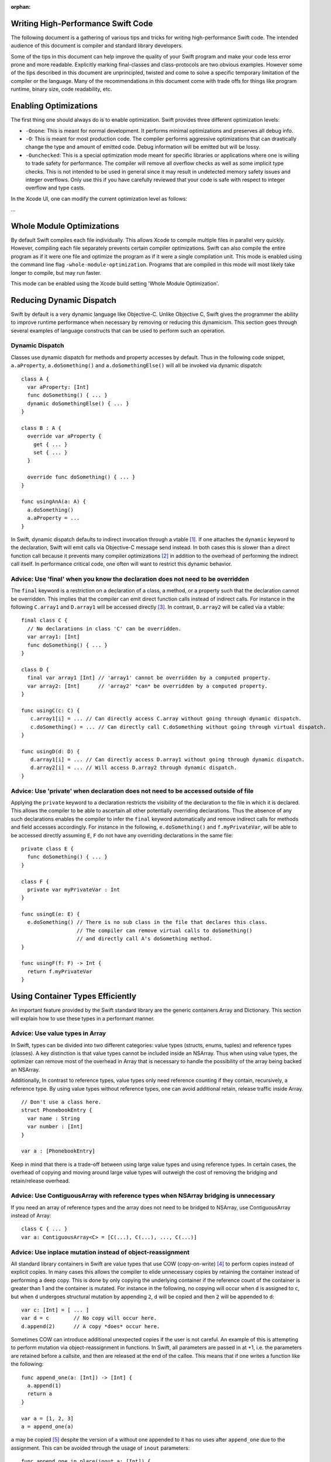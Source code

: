:orphan:

Writing High-Performance Swift Code
===================================

The following document is a gathering of various tips and tricks for writing
high-performance Swift code. The intended audience of this document is compiler
and standard library developers.

Some of the tips in this document can help improve the quality of your Swift
program and make your code less error prone and more readable. Explicitly
marking final-classes and class-protocols are two obvious examples. However some
of the tips described in this document are unprincipled, twisted and come to
solve a specific temporary limitation of the compiler or the language. Many of
the recommendations in this document come with trade offs for things like
program runtime, binary size, code readability, etc.


Enabling Optimizations
======================

The first thing one should always do is to enable optimization. Swift provides
three different optimization levels:

- ``-Onone``: This is meant for normal development. It performs minimal
  optimizations and preserves all debug info.
- ``-O``: This is meant for most production code. The compiler performs
  aggressive optimizations that can drastically change the type and amount of
  emitted code. Debug information will be emitted but will be lossy.
- ``-Ounchecked``: This is a special optimization mode meant for specific
  libraries or applications where one is willing to trade safety for
  performance.  The compiler will remove all overflow checks as well as some
  implicit type checks.  This is not intended to be used in general since it may
  result in undetected memory safety issues and integer overflows. Only use this
  if you have carefully reviewed that your code is safe with respect to integer
  overflow and type casts.

In the Xcode UI, one can modify the current optimization level as follows:

...


Whole Module Optimizations
==========================

By default Swift compiles each file individually. This allows Xcode to
compile multiple files in parallel very quickly. However, compiling each file
separately prevents certain compiler optimizations. Swift can also compile
the entire program as if it were one file and optimize the program as if it
were a single compilation unit. This mode is enabled using the command
line flag ``-whole-module-optimization``. Programs that are compiled in
this mode will most likely take longer to compile, but may run faster.

This mode can be enabled using the Xcode build setting 'Whole Module Optimization'.


Reducing Dynamic Dispatch
=========================

Swift by default is a very dynamic language like Objective-C. Unlike Objective
C, Swift gives the programmer the ability to improve runtime performance when
necessary by removing or reducing this dynamicism. This section goes through
several examples of language constructs that can be used to perform such an
operation.

Dynamic Dispatch
----------------

Classes use dynamic dispatch for methods and property accesses by default. Thus
in the following code snippet, ``a.aProperty``, ``a.doSomething()`` and
``a.doSomethingElse()`` will all be invoked via dynamic dispatch:

::

  class A {
    var aProperty: [Int]
    func doSomething() { ... }
    dynamic doSomethingElse() { ... }
  }

  class B : A {
    override var aProperty {
      get { ... }
      set { ... }
    }

    override func doSomething() { ... }
  }

  func usingAnA(a: A) {
    a.doSomething()
    a.aProperty = ...
  }

In Swift, dynamic dispatch defaults to indirect invocation through a vtable
[#]_. If one attaches the ``dynamic`` keyword to the declaration, Swift will
emit calls via Objective-C message send instead. In both cases this is slower
than a direct function call because it prevents many compiler optimizations [#]_
in addition to the overhead of performing the indirect call itself. In
performance critical code, one often will want to restrict this dynamic
behavior.

Advice: Use 'final' when you know the declaration does not need to be overridden
--------------------------------------------------------------------------------

The ``final`` keyword is a restriction on a declaration of a class, a method, or
a property such that the declaration cannot be overridden. This implies that the
compiler can emit direct function calls instead of indirect calls. For instance
in the following ``C.array1`` and ``D.array1`` will be accessed directly
[#]_. In contrast, ``D.array2`` will be called via a vtable:

::

  final class C {
    // No declarations in class 'C' can be overridden.
    var array1: [Int]
    func doSomething() { ... }
  }

  class D {
    final var array1 [Int] // 'array1' cannot be overridden by a computed property.
    var array2: [Int]      // 'array2' *can* be overridden by a computed property.
  }

  func usingC(c: C) {
     c.array1[i] = ... // Can directly access C.array without going through dynamic dispatch.
     c.doSomething() = ... // Can directly call C.doSomething without going through virtual dispatch.
  }

  func usingD(d: D) {
     d.array1[i] = ... // Can directly access D.array1 without going through dynamic dispatch.
     d.array2[i] = ... // Will access D.array2 through dynamic dispatch.
  }

Advice: Use 'private' when declaration does not need to be accessed outside of file
-----------------------------------------------------------------------------------

Applying the ``private`` keyword to a declaration restricts the visibility of
the declaration to the file in which it is declared. This allows the compiler to
be able to ascertain all other potentially overriding declarations. Thus the
absence of any such declarations enables the compiler to infer the ``final``
keyword automatically and remove indirect calls for methods and field accesses
accordingly. For instance in the following, ``e.doSomething()`` and
``f.myPrivateVar``, will be able to be accessed directly assuming ``E``, ``F``
do not have any overriding declarations in the same file:

::

  private class E {
    func doSomething() { ... }
  }

  class F {
    private var myPrivateVar : Int
  }

  func usingE(e: E) {
    e.doSomething() // There is no sub class in the file that declares this class.
                    // The compiler can remove virtual calls to doSomething()
                    // and directly call A's doSomething method.
  }

  func usingF(f: F) -> Int {
    return f.myPrivateVar
  }

Using Container Types Efficiently
=================================

An important feature provided by the Swift standard library are the generic
containers Array and Dictionary. This section will explain how to use these
types in a performant manner.

Advice: Use value types in Array
--------------------------------

In Swift, types can be divided into two different categories: value types
(structs, enums, tuples) and reference types (classes). A key distinction is
that value types cannot be included inside an NSArray. Thus when using value
types, the optimizer can remove most of the overhead in Array that is necessary
to handle the possibility of the array being backed an NSArray.

Additionally, In contrast to reference types, value types only need reference
counting if they contain, recursively, a reference type. By using value types
without reference types, one can avoid additional retain, release traffic inside
Array.

::

  // Don't use a class here.
  struct PhonebookEntry {
    var name : String
    var number : [Int]
  }

  var a : [PhonebookEntry]

Keep in mind that there is a trade-off between using large value types and using
reference types. In certain cases, the overhead of copying and moving around
large value types will outweigh the cost of removing the bridging and
retain/release overhead.

Advice: Use ContiguousArray with reference types when NSArray bridging is unnecessary
-------------------------------------------------------------------------------------

If you need an array of reference types and the array does not need to be
bridged to NSArray, use ContiguousArray instead of Array:

::

  class C { ... }
  var a: ContiguousArray<C> = [C(...), C(...), ..., C(...)]

Advice: Use inplace mutation instead of object-reassignment
-----------------------------------------------------------

All standard library containers in Swift are value types that use COW
(copy-on-write) [#]_ to perform copies instead of explicit copies. In many cases
this allows the compiler to elide unnecessary copies by retaining the container
instead of performing a deep copy. This is done by only copying the underlying
container if the reference count of the container is greater than 1 and the
container is mutated. For instance in the following, no copying will occur when
``d`` is assigned to ``c``, but when ``d`` undergoes structural mutation by
appending ``2``, ``d`` will be copied and then ``2`` will be appended to ``d``:

::

  var c: [Int] = [ ... ]
  var d = c        // No copy will occur here.
  d.append(2)      // A copy *does* occur here.

Sometimes COW can introduce additional unexpected copies if the user is not
careful. An example of this is attempting to perform mutation via
object-reassignment in functions. In Swift, all parameters are passed in at +1,
i.e. the parameters are retained before a callsite, and then are released at the
end of the callee. This means that if one writes a function like the following:

::

  func append_one(a: [Int]) -> [Int] {
    a.append(1)
    return a
  }

  var a = [1, 2, 3]
  a = append_one(a)

``a`` may be copied [#]_ despite the version of ``a`` without one appended to it
has no uses after ``append_one`` due to the assignment. This can be avoided
through the usage of ``inout`` parameters:

::

  func append_one_in_place(inout a: [Int]) {
    a.append(1)
  }

  var a = [1, 2, 3]
  append_one_in_place(&a)

Unchecked operations
====================

Swift eliminates integer overflow bugs by checking for overflow when performing
normal arithmetic. These checks are not appropriate in high performance code
where one knows that no memory safety issues can result.

Advice: Use unchecked integer arithmetic when you can prove that overflow cannot occur
---------------------------------------------------------------------------------------

In performance-critical code you can elide overflow checks if you know it is
safe.

::

  a : [Int]
  b : [Int]
  c : [Int]

  // Precondition: for all a[i], b[i]: a[i] + b[i] does not overflow!
  for i in 0 ... n {
    c[i] = a[i] &+ b[i]
  }

Generics
========

Swift provides a very powerful abstraction mechanism through the use of generic
types. The Swift compiler emits one block of concrete code that can perform
``MySwiftFunc<T>`` for any ``T``. The generated code takes a table of function
pointers and a box containing ``T`` as additional parameters. Any differences in
behavior between ``MySwiftFunc<Int>`` and ``MySwiftFunc<String>`` are accounted
for by passing a different table of function pointers and the size abstraction
provided by the box. An example of generics:

::

  class MySwiftFunc<T> { ... }

  MySwiftFunc<Int> X    // Will emit code that works with Int...
  MySwiftFunc<String> Y // ... as well as String.

When optimizations are enabled, the Swift compiler looks at each invocation of
such code and attempts to ascertain the concrete (i.e. non-generic type) used in
the invocation. If the generic function's definition is visible to the optimizer
and the concrete type is known, the Swift compiler will emit a version of the
generic function specialized to the specific type. This process, called
*specialization*, enables the removal of the overhead associated with
generics. Some more examples of generics:

::

  class MyStack<T> {
    func push(element: T) { ... }
    func pop() -> T { ... }
  }

  func myAlgorithm(a: [T], length: Int) { ... }

  // The compiler can specialize code of MyStack[Int]
  var stackOfInts: MyStack[Int]
  // Use stack of ints.
  for i in ... {
    stack.push(...)
    stack.pop(...)
  }

  var arrayOfInts: [Int]
  // The compiler can emit a specialized version of 'myAlgorithm' targeted for
  // [Int]' types.
  myAlgorithm(arrayOfInts, arrayOfInts.length)

Advice: Put generic declarations in the same file where they are used
---------------------------------------------------------------------

The optimizer can only perform specializations if the definition of the generic
declaration is visible in the current Module. This can only occur if the
declaration is in the same file as the invocation of the generic. *NOTE* The
standard library is a special case. Definitions in the standard library are
visible in all modules and available for specialization.

Advice: Allow the compiler to perform generic specialization
------------------------------------------------------------

The compiler can only specialize generic code if the call site and the callee
function are located in the same compilation unit. One trick that we can use to
allow compiler to optimize the callee function is to write code that performs a
type check in the same compilation unit as the callee function. The code behind
the type check then re-dispatches the call to the generic function - but this
time it has the type information. In the code sample below we've inserted a type
check into the function "play_a_game" and made the code run hundreds of times
faster.

::

  //Framework.swift:

  protocol Pingable { func ping() -> Self }
  protocol Playable { func play() }

  extension Int : Pingable {
    func ping() -> Int { return self + 1 }
  }

  class Game<T : Pingable> : Playable {
    var t : T

    init (_ v : T) {t = v}

    func play() {
      for _ in 0...100_000_000 { t = t.ping() }
    }
  }

  func play_a_game(game : Playable ) {
    // This check allows the optimizer to specialize the
    // generic call 'play'
    if let z = game as? Game<Int> {
      z.play()
    } else {
      game.play()
    }
  }

  /// -------------- >8

  // Application.swift:

  play_a_game(Game(10))


The cost of large swift values
==============================

In Swift, values keep a unique copy of their data. There are several advantages
to using value-types, like ensuring that values have independent state. When we
copy values (the effect of assignment, initialization, and argument passing) the
program will create a new copy of the value. For some large values these copies
could be time consuming and hurt the performance of the program.

.. More on value types:
.. https://developer.apple.com/swift/blog/?id=10

Consider the example below that defines a tree using "value" nodes. The tree
nodes contain other nodes using a protocol. In computer graphics scenes are
often composed from different entities and transformations that can be
represented as values, so this example is somewhat realistic.

.. See Protocol-Oriented-Programming:
.. https://developer.apple.com/videos/play/wwdc2015-408/

::

  protocol P {}
  struct Node : P {
    var left, right : P?
  }

  struct Tree {
    var node : P?
    init() { ... }
  }


When a tree is copied (passed as an argument, initialized or assigned) the whole
tree needs to be copied. In the case of our tree this is an expensive operation
that requires many calls to malloc/free and a significant reference counting
overhead.

However, we don't really care if the value is copied in memory as long as the
semantics of the value remains.

Advice: Use copy-on-write semantics for large values
----------------------------------------------------

To eliminate the cost of copying large values adopt copy-on-write behavior.  The
easiest way to implement copy-on-write is to compose existing copy-on-write data
structures, such as Array. Swift arrays are values, but the content of the array
is not copied around every time the array is passed as an argument because it
features copy-on-write traits.

In our Tree example we eliminate the cost of copying the content of the tree by
wrapping it in an array. This simple change has a major impact on the
performance of our tree data structure, and the cost of passing the array as an
argument drops from being O(n), depending on the size of the tree to O(1).

::

  struct Tree : P {
    var node : [P?]
    init() {
      node = [ thing ]
    }
  }


There are two obvious disadvantages of using Array for COW semantics. The first
problem is that Array exposes methods like "append" and "count" that don't make
any sense in the context of a value wrapper. These methods can make the use of
the reference wrapper awkward. It is possible to work around this problem by
creating a wrapper struct that will hide the unused APIs and the optimizer will
remove this overhead, but this wrapper will not solve the second problem.  The
Second problem is that Array has code for ensuring program safety and
interaction with Objective-C. Swift checks if indexed accesses fall within the
array bounds and when storing a value if the array storage needs to be extended.
These runtime checks can slow things down.

An alternative to using Array is to implement a dedicated copy-on-write data
structure to replace Array as the value wrapper. The example below shows how to
construct such a data structure:

.. Note: This solution is suboptimal for nested structs, and an addressor based
..       COW data structure would be more efficient. However at this point it's not
..       possible to implement addressors out of the standard library.

.. More details in this blog post by Mike Ash:
.. https://www.mikeash.com/pyblog/friday-qa-2015-04-17-lets-build-swiftarray.html

::

  final class Ref<T> {
    var val : T
    init(_ v : T) {val = v}
  }

  struct Box<T> {
      var ref : Ref<T>
      init(_ x : T) { ref = Ref(x) }

      var value: T {
          get { return ref.val }
          set {
            if (!isUniquelyReferencedNonObjC(&ref)) {
              ref = Ref(newValue)
              return
            }
            ref.val = newValue
          }
      }
  }

The type ``Box`` can replace the array in the code sample above.

Unsafe code
===========

Swift classes are always reference counted. The swift compiler inserts code
that increments the reference count every time the object is accessed.
For example, consider the problem of scanning a linked list that's
implemented using classes. Scanning the list is done by moving a
reference from one node to the next: ``elem = elem.next``. Every time we move
the reference swift will increment the reference count of the ``next`` object
and decrement the reference count of the previous object. These reference
count operations are expensive and unavoidable when using Swift classes.

::

  final class Node {
   var next: Node?
   var data: Int
   ...
  }


Advice: Use unmanaged references to avoid reference counting overhead
---------------------------------------------------------------------

In performance-critical code you can use choose to use unmanaged
references. The ``UnsafeReference<T>`` structure allows developers to disable
automatic reference counting for a specific reference.

::

    var Ref : UnsafeReference<Node> = UnsafeReference(withoutRetaining: Head)

    while let Next = Ref.object.next {
      ...
      Ref = UnsafeReference(withoutRetaining: Next)
    }


Protocols
=========

Advice: Mark protocols that are only satisfied by classes as class-protocols
----------------------------------------------------------------------------

Swift can limit protocols adoption to classes only. One advantage of marking
protocols as class-only is that the compiler can optimize the program based on
the knowledge that only classes satisfy a protocol. For example, the ARC memory
management system can easily retain (increase the reference count of an object)
if it knows that it is dealing with a class. Without this knowledge the compiler
has to assume that a struct may satisfy the protocol and it needs to be prepared
to retain or release non-trivial structures, which can be expensive.

If it makes sense to limit the adoption of protocols to classes then mark
protocols as class-only protocols to get better runtime performance.

::

  protocol Pingable : class { func ping() -> Int }

.. https://developer.apple.com/library/ios/documentation/Swift/Conceptual/Swift_Programming_Language/Protocols.html



Footnotes
=========

.. [#] A virtual method table or 'vtable' is a type specific table referenced by
       instances that contains the addresses of the type's methods. Dynamic
       dispatch proceeds by first looking up the table from the object and then
       looking up the method in the table.

.. [#] This is due to the compiler not knowing the exact function being called.

.. [#] i.e. a direct load of a class's field or a direct call to a function.

.. [#] Explain what COW is here.

.. [#] In certain cases the optimizer is able to via inlining and ARC
       optimization remove the retain, release causing no copy to occur.
